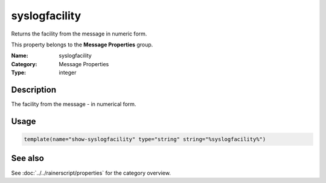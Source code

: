 .. _prop-message-syslogfacility:
.. _properties.message.syslogfacility:

syslogfacility
==============

.. index::
   single: properties; syslogfacility
   single: syslogfacility

.. summary-start

Returns the facility from the message in numeric form.

.. summary-end

This property belongs to the **Message Properties** group.

:Name: syslogfacility
:Category: Message Properties
:Type: integer

Description
-----------
The facility from the message - in numerical form.

Usage
-----
.. _properties.message.syslogfacility-usage:

.. code-block:: rsyslog

   template(name="show-syslogfacility" type="string" string="%syslogfacility%")

See also
--------
See :doc:`../../rainerscript/properties` for the category overview.
